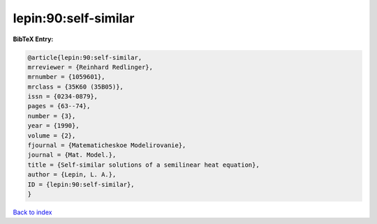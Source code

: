 lepin:90:self-similar
=====================

.. :cite:t:`lepin:90:self-similar`

.. bibliography:: ../../All.bib

**BibTeX Entry:**

.. code-block:: bibtex

   @article{lepin:90:self-similar,
   mrreviewer = {Reinhard Redlinger},
   mrnumber = {1059601},
   mrclass = {35K60 (35B05)},
   issn = {0234-0879},
   pages = {63--74},
   number = {3},
   year = {1990},
   volume = {2},
   fjournal = {Matematicheskoe Modelirovanie},
   journal = {Mat. Model.},
   title = {Self-similar solutions of a semilinear heat equation},
   author = {Lepin, L. A.},
   ID = {lepin:90:self-similar},
   }

`Back to index <../index>`_
